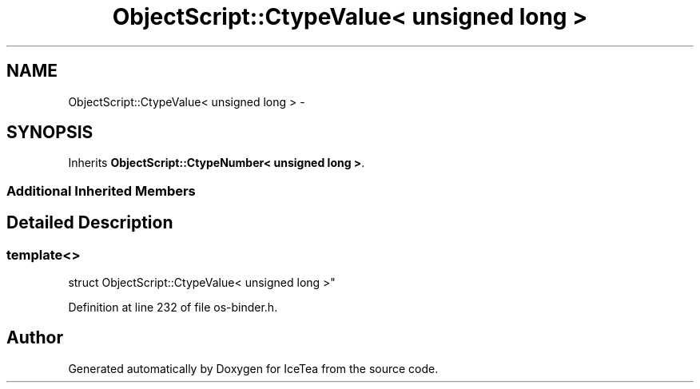.TH "ObjectScript::CtypeValue< unsigned long >" 3 "Sat Mar 26 2016" "IceTea" \" -*- nroff -*-
.ad l
.nh
.SH NAME
ObjectScript::CtypeValue< unsigned long > \- 
.SH SYNOPSIS
.br
.PP
.PP
Inherits \fBObjectScript::CtypeNumber< unsigned long >\fP\&.
.SS "Additional Inherited Members"
.SH "Detailed Description"
.PP 

.SS "template<>
.br
struct ObjectScript::CtypeValue< unsigned long >"

.PP
Definition at line 232 of file os\-binder\&.h\&.

.SH "Author"
.PP 
Generated automatically by Doxygen for IceTea from the source code\&.
